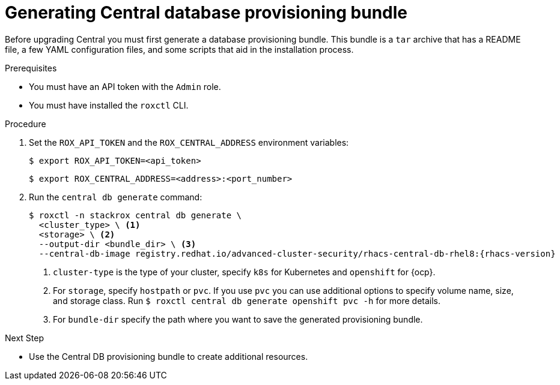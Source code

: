 // Module included in the following assemblies:
//
// * upgrade/upgrade-roxctl.adoc
:_content-type: PROCEDURE
[id="generate-central-database-provisioning-bundle_{context}"]
= Generating Central database provisioning bundle

[role="_abstract"]

Before upgrading Central you must first generate a database provisioning bundle. This bundle is a `tar` archive that has a README file, a few YAML configuration files, and some scripts that aid in the installation process.

.Prerequisites
* You must have an API token with the `Admin` role.
* You must have installed the `roxctl` CLI.

.Procedure
. Set the `ROX_API_TOKEN` and the `ROX_CENTRAL_ADDRESS` environment variables:
+
[source,terminal]
----
$ export ROX_API_TOKEN=<api_token>
----
+
[source,terminal]
----
$ export ROX_CENTRAL_ADDRESS=<address>:<port_number>
----
. Run the `central db generate` command:
+
[source,terminal,subs=attributes+]
----
$ roxctl -n stackrox central db generate \
  <cluster_type> \ <1>
  <storage> \ <2>
  --output-dir <bundle_dir> \ <3>
  --central-db-image registry.redhat.io/advanced-cluster-security/rhacs-central-db-rhel8:{rhacs-version}
----
<1> `cluster-type` is the type of your cluster, specify `k8s` for Kubernetes and `openshift` for {ocp}.
<2> For `storage`, specify `hostpath` or `pvc`. If you use `pvc` you can use additional options to specify volume name, size, and storage class. Run `$ roxctl central db generate openshift pvc -h` for more details.
<3> For `bundle-dir` specify the path where you want to save the generated provisioning bundle.

.Next Step
* Use the Central DB provisioning bundle to create additional resources.
